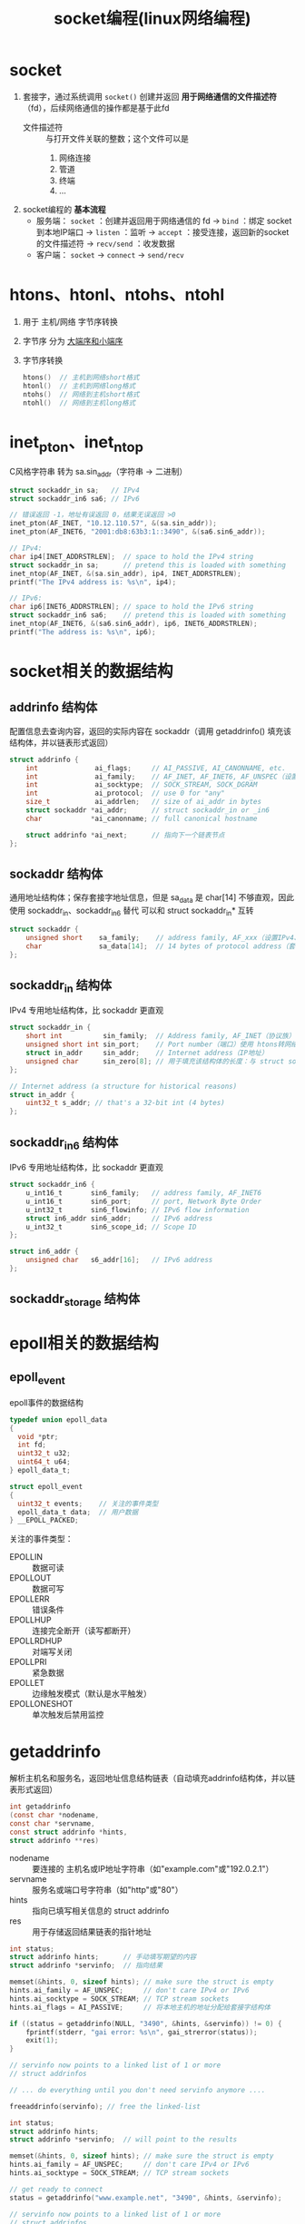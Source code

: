 :PROPERTIES:
:ID:       5c1b500f-331f-4f72-acb0-a14120c1fc0a
:END:
#+title: socket编程(linux网络编程)
#+filetags: linux network

* socket
1. 套接字，通过系统调用 =socket()= 创建并返回 *用于网络通信的文件描述符* （fd），后续网络通信的操作都是基于此fd
   - 文件描述符 :: 与打开文件关联的整数；这个文件可以是
     1) 网络连接
     2) 管道
     3) 终端
     4) ...

2. socket编程的 *基本流程*
   - 服务端： =socket= ：创建并返回用于网络通信的 fd -> =bind= ：绑定 socket 到本地IP端口 -> =listen= ：监听 -> =accept= ：接受连接，返回新的socket的文件描述符 -> =recv/send= ：收发数据
   - 客户端： =socket= -> =connect= -> =send/recv=


* htons、htonl、ntohs、ntohl
1. 用于 主机/网络 字节序转换
2. 字节序 分为 [[id:6fd1734a-d124-4cec-b323-95c6c188c1a1][大端序和小端序]]
3. 字节序转换
   #+begin_src C
   htons()  // 主机到网络short格式
   htonl()  // 主机到网络long格式
   ntohs()  // 网络到主机short格式
   ntohl()  // 网络到主机long格式
   #+end_src


* inet_pton、inet_ntop
# p 为 print，n 为 network
C风格字符串 转为 sa.sin_addr（字符串 -> 二进制）

#+begin_src C
struct sockaddr_in sa;   // IPv4
struct sockaddr_in6 sa6; // IPv6

// 错误返回 -1，地址有误返回 0，结果无误返回 >0
inet_pton(AF_INET, "10.12.110.57", &(sa.sin_addr));
inet_pton(AF_INET6, "2001:db8:63b3:1::3490", &(sa6.sin6_addr));

// IPv4:
char ip4[INET_ADDRSTRLEN];  // space to hold the IPv4 string
struct sockaddr_in sa;      // pretend this is loaded with something
inet_ntop(AF_INET, &(sa.sin_addr), ip4, INET_ADDRSTRLEN);
printf("The IPv4 address is: %s\n", ip4);

// IPv6:
char ip6[INET6_ADDRSTRLEN]; // space to hold the IPv6 string
struct sockaddr_in6 sa6;    // pretend this is loaded with something
inet_ntop(AF_INET6, &(sa6.sin6_addr), ip6, INET6_ADDRSTRLEN);
printf("The address is: %s\n", ip6);
#+end_src


* socket相关的数据结构
** addrinfo 结构体
配置信息去查询内容，返回的实际内容在 sockaddr（调用 getaddrinfo() 填充该结构体，并以链表形式返回）
#+begin_src C
struct addrinfo {
    int              ai_flags;     // AI_PASSIVE, AI_CANONNAME, etc.
    int              ai_family;    // AF_INET, AF_INET6, AF_UNSPEC（设置IPv4、IPv6、任意）相当于是我要求返回的协议族，实际返回的协议族在 sockaddr中
    int              ai_socktype;  // SOCK_STREAM, SOCK_DGRAM
    int              ai_protocol;  // use 0 for "any"
    size_t           ai_addrlen;   // size of ai_addr in bytes
    struct sockaddr *ai_addr;      // struct sockaddr_in or _in6
    char            *ai_canonname; // full canonical hostname

    struct addrinfo *ai_next;      // 指向下一个链表节点
};
#+end_src

** sockaddr 结构体
通用地址结构体；保存套接字地址信息，但是 sa_data 是 char[14] 不够直观，因此使用 sockaddr_in、sockaddr_in6 替代
可以和 struct sockaddr_in* 互转
#+begin_src C
struct sockaddr {
    unsigned short    sa_family;    // address family, AF_xxx（设置IPv4、IPv6、任意）
    char              sa_data[14];  // 14 bytes of protocol address（套接字目标地址和端口号）
};
#+end_src

** sockaddr_in 结构体
IPv4 专用地址结构体，比 sockaddr 更直观
#+begin_src C
struct sockaddr_in {
    short int          sin_family;  // Address family, AF_INET（协议族）
    unsigned short int sin_port;    // Port number（端口）使用 htons转网络字节序
    struct in_addr     sin_addr;    // Internet address（IP地址）
    unsigned char      sin_zero[8]; // 用于填充该结构体的长度：与 struct sockaddr 一致，使用 memset() 设置全0
};

// Internet address (a structure for historical reasons)
struct in_addr {
    uint32_t s_addr; // that's a 32-bit int (4 bytes)
};
#+end_src

** sockaddr_in6 结构体
IPv6 专用地址结构体，比 sockaddr 更直观
#+begin_src C
struct sockaddr_in6 {
    u_int16_t       sin6_family;   // address family, AF_INET6
    u_int16_t       sin6_port;     // port, Network Byte Order
    u_int32_t       sin6_flowinfo; // IPv6 flow information
    struct in6_addr sin6_addr;     // IPv6 address
    u_int32_t       sin6_scope_id; // Scope ID
};

struct in6_addr {
    unsigned char   s6_addr[16];   // IPv6 address
};
#+end_src

** sockaddr_storage 结构体


* epoll相关的数据结构
** epoll_event
epoll事件的数据结构

#+begin_src C
typedef union epoll_data
{
  void *ptr;
  int fd;
  uint32_t u32;
  uint64_t u64;
} epoll_data_t;

struct epoll_event
{
  uint32_t events;    // 关注的事件类型
  epoll_data_t data;  // 用户数据
} __EPOLL_PACKED;
#+end_src

关注的事件类型：
- EPOLLIN      :: 数据可读
- EPOLLOUT     :: 数据可写
- EPOLLERR     :: 错误条件
- EPOLLHUP     :: 连接完全断开（读写都断开）
- EPOLLRDHUP   :: 对端写关闭
- EPOLLPRI     :: 紧急数据
- EPOLLET      :: 边缘触发模式（默认是水平触发）
- EPOLLONESHOT :: 单次触发后禁用监控


* getaddrinfo
解析主机名和服务名，返回地址信息结构链表（自动填充addrinfo结构体，并以链表形式返回）

#+begin_src C
int getaddrinfo
(const char *nodename,
const char *servname,
const struct addrinfo *hints,
struct addrinfo ​**​res)
#+end_src
- nodename :: 要连接的 主机名或IP地址字符串（如"example.com"或"192.0.2.1"）
- servname :: 服务名或端口号字符串（如"http"或"80"）
- hints :: 指向已填写相关信息的 struct addrinfo
- res :: 用于存储返回结果链表的指针地址

#+name: 监听主机IP地址（端口为 3490）
#+begin_src C
int status;
struct addrinfo hints;      // 手动填写期望的内容
struct addrinfo *servinfo;  // 指向结果

memset(&hints, 0, sizeof hints); // make sure the struct is empty
hints.ai_family = AF_UNSPEC;     // don't care IPv4 or IPv6
hints.ai_socktype = SOCK_STREAM; // TCP stream sockets
hints.ai_flags = AI_PASSIVE;     // 将本地主机的地址分配给套接字结构体

if ((status = getaddrinfo(NULL, "3490", &hints, &servinfo)) != 0) {
    fprintf(stderr, "gai error: %s\n", gai_strerror(status));
    exit(1);
}

// servinfo now points to a linked list of 1 or more
// struct addrinfos

// ... do everything until you don't need servinfo anymore ....

freeaddrinfo(servinfo); // free the linked-list
#+end_src

#+name: 连接到特定服务器
#+begin_src C
int status;
struct addrinfo hints;
struct addrinfo *servinfo;  // will point to the results

memset(&hints, 0, sizeof hints); // make sure the struct is empty
hints.ai_family = AF_UNSPEC;     // don't care IPv4 or IPv6
hints.ai_socktype = SOCK_STREAM; // TCP stream sockets

// get ready to connect
status = getaddrinfo("www.example.net", "3490", &hints, &servinfo);

// servinfo now points to a linked list of 1 or more
// struct addrinfos

// etc.
#+end_src


* socket
创建并返回一个用于网络通信的套接字描述符（文件描述符）

#+begin_src C
int socket
(int domain,
int type,
int protocol)
#+end_src
- domain :: 指定通信域（如AF_INET对应IPv4，AF_INET6对应IPv6）
- type :: 指定套接字类型（如SOCK_STREAM对应TCP，SOCK_DGRAM对应UDP）
- protocol :: 指定使用的协议（通常设为0表示自动选择）

#+begin_src C
int s;
struct addrinfo hints, *res;

getaddrinfo("www.example.com", "http", &hints, &res);

s = socket(res->ai_family, res->ai_socktype, res->ai_protocol);
#+end_src


* connect
连接指定服务器

#+begin_src C
int connect
(int sockfd,
struct sockaddr *serv_addr,
int addrlen)
#+end_src
- sockfd :: 已创建的套接字文件描述符
- serv_addr :: 指向目标服务器地址结构的指针（包含IP和端口）
- addrlen :: 服务器地址结构的长度（通常为sizeof(struct sockaddr)）

#+begin_src C
struct addrinfo hints, *res;
int sockfd;

// first, load up address structs with getaddrinfo():
memset(&hints, 0, sizeof hints);
hints.ai_family = AF_UNSPEC;
hints.ai_socktype = SOCK_STREAM;

getaddrinfo("www.example.com", "3490", &hints, &res);

// make a socket:
sockfd = socket(res->ai_family, res->ai_socktype, res->ai_protocol);

// connect!
connect(sockfd, res->ai_addr, res->ai_addrlen);


// 古代
int sock = socket(AF_INET, SOCK_STREAM, 0); // 创建TCP套接字
struct sockaddr_in server_addr;
server_addr.sin_family = AF_INET;
server_addr.sin_port = htons(80); // HTTP端口
inet_pton(AF_INET, "192.0.2.1", &server_addr.sin_addr); // 设置IP

connect(sock, (struct sockaddr*)&server_addr, sizeof(server_addr)); // 连接服务器
// 连接成功后可以开始发送/接收数据
close(sock); // 关闭连接
#+end_src


* bind
将套接字绑定到指定的本地地址和端口

#+begin_src C
int bind
(int sockfd,
struct sockaddr *my_addr,
int addrlen)
#+end_src
- sockfd :: 要绑定的套接字文件描述符
- my_addr :: 指向要绑定的本地地址结构体的指针
- addrlen :: 地址结构体的长度（通常为sizeof(struct sockaddr)）

#+begin_src C
struct addrinfo hints, *res;
int sockfd;

// first, load up address structs with getaddrinfo():
memset(&hints, 0, sizeof hints);
hints.ai_family = AF_UNSPEC;  // use IPv4 or IPv6, whichever
hints.ai_socktype = SOCK_STREAM;
hints.ai_flags = AI_PASSIVE;     // fill in my IP for me

getaddrinfo(NULL, "3490", &hints, &res);

// make a socket:
sockfd = socket(res->ai_family, res->ai_socktype, res->ai_protocol);

// bind it to the port we passed in to getaddrinfo():
bind(sockfd, res->ai_addr, res->ai_addrlen);


// 古代
int sock = socket(AF_INET, SOCK_STREAM, 0); // 创建TCP套接字
struct sockaddr_in addr;
memset(&addr, 0, sizeof(addr));
addr.sin_family = AF_INET;
addr.sin_port = htons(8080); // 绑定到8080端口
addr.sin_addr.s_addr = INADDR_ANY; // 绑定到所有本地接口

if (bind(sock, (struct sockaddr*)&addr, sizeof(addr)) < 0) {
perror("bind failed"); // 绑定失败处理
exit(EXIT_FAILURE);
}
// 绑定成功后可以开始监听连接
close(sock); // 关闭套接字
#+end_src


* listen
将套接字设置为监听状态，准备接受连接请求

#+begin_src C
int listen
(int sockfd,
int backlog)
#+end_src
- sockfd :: 已绑定的套接字文件描述符
- backlog :: 队列最大长度（里面存放等待处理的连接，直到 accept() 处理）

#+begin_src C
int sock = socket(AF_INET, SOCK_STREAM, 0);
struct sockaddr_in addr = {0};
addr.sin_family = AF_INET;
addr.sin_port = htons(8080);
addr.sin_addr.s_addr = INADDR_ANY;

bind(sock, (struct sockaddr*)&addr, sizeof(addr));
listen(sock, 5); // 开始监听，最多允许5个连接排队等待

// 之后可以调用accept()接受连接
close(sock);
#+end_src


* accept
接受客户端连接请求并创建新的通信套接字

#+begin_src C
int accept
(int sockfd,
struct sockaddr *addr,
socklen_t *addrlen)
#+end_src
- sockfd :: 处于监听状态（listen）的套接字描述符
- addr :: 用于存储客户端地址信息的缓冲区指针（可为NULL）
- addrlen :: 输入时为addr缓冲区大小，输出时为实际地址长度（可为NULL）

#+begin_src C
#include <string.h>
#include <sys/types.h>
#include <sys/socket.h>
#include <netdb.h>

#define MYPORT "3490"  // the port users will be connecting to
#define BACKLOG 10     // how many pending connections queue holds

int main(void)
{
    struct sockaddr_storage their_addr;
    socklen_t addr_size;
    struct addrinfo hints, *res;
    int sockfd, new_fd;

    // !! don't forget your error checking for these calls !!
    // first, load up address structs with getaddrinfo():
    memset(&hints, 0, sizeof hints);
    hints.ai_family = AF_UNSPEC;  // use IPv4 or IPv6, whichever
    hints.ai_socktype = SOCK_STREAM;
    hints.ai_flags = AI_PASSIVE;     // fill in my IP for me

    getaddrinfo(NULL, MYPORT, &hints, &res);

    // make a socket, bind it, and listen on it:
    sockfd = socket(res->ai_family, res->ai_socktype,
                                                 res->ai_protocol);
    bind(sockfd, res->ai_addr, res->ai_addrlen);
    listen(sockfd, BACKLOG);

    // now accept an incoming connection:
    addr_size = sizeof their_addr;
    new_fd = accept(sockfd, (struct sockaddr *)&their_addr, &addr_size);
    // ready to communicate on socket descriptor new_fd!
}
#+end_src


* accept4
接受一个套接字连接并可选地设置非阻塞和 close-on-exec 标志

#+begin_src C
int accept4
(int sockfd,
struct sockaddr *addr,
socklen_t *addrlen,
int flags)
#+end_src

- sockfd :: 监听中的套接字文件描述符
- addr :: 用于存储客户端地址信息的缓冲区（可为 NULL）
- addrlen :: 指向地址结构长度的指针（输入时为缓冲区大小，输出时为实际长度）
- flags :: 控制套接字行为的标志（如 SOCK_NONBLOCK、SOCK_CLOEXEC）
- 返回值 :: 新连接的文件描述符，错误时返回 -1

#+begin_src C
int connfd = accept4(sockfd, NULL, NULL, SOCK_NONBLOCK); // 接受新连接并设为非阻塞
#+end_src 


* send
通过已连接的套接字发送数据

#+begin_src C
int send
(int sockfd,
const void *msg,
int len,
int flags)
#+end_src
- sockfd :: 已建立连接的套接字描述符
- msg :: 要发送数据的缓冲区指针
- len :: 要发送数据的长度（字节数）
- flags :: 控制发送行为的标志位（通常设为0）

#+begin_src C
int sock = socket(AF_INET, SOCK_STREAM, 0);
// ...连接(connect)操作...

const char *message = "Hello Server!";
int bytes_sent = send(sock, message, strlen(message), 0); // 发送数据

if (bytes_sent < 0) {
perror("send failed");
exit(EXIT_FAILURE);
}
close(sock);
#+end_src


* recv
从已连接的套接字接收数据

#+begin_src C
int recv
(int sockfd,
void *buf,
int len,
int flags)
#+end_src
- sockfd :: 已建立连接的套接字描述符
- buf :: 用于存储接收数据的缓冲区指针
- len :: 缓冲区最大容量（字节数）
- flags :: 控制接收行为的标志位（通常设为0）

#+begin_src C
int sock = socket(AF_INET, SOCK_STREAM, 0);
// ...连接(connect)操作...

char buffer[1024];
int bytes_received = recv(sock, buffer, sizeof(buffer)-1, 0); // 接收数据

if (bytes_received < 0) {
perror("recv failed");
exit(EXIT_FAILURE);
}
buffer[bytes_received] = '\0'; // 确保字符串终止
close(sock);
#+end_src


* sendto
通过无连接套接字发送数据到指定地址

#+begin_src C
int sendto
(int sockfd,
const void *msg,
int len,
unsigned int flags,
const struct sockaddr *to,
socklen_t tolen)
#+end_src
- sockfd :: 已创建的套接字描述符（通常为SOCK_DGRAM类型）
- msg :: 要发送数据的缓冲区指针
- len :: 要发送数据的长度（字节数）
- flags :: 控制发送行为的标志位（通常设为0）
- to :: 指向目标地址结构体的指针
- tolen :: 目标地址结构体的长度

#+begin_src C
int sock = socket(AF_INET, SOCK_DGRAM, 0); // 创建UDP套接字
struct sockaddr_in dest_addr;
memset(&dest_addr, 0, sizeof(dest_addr));
dest_addr.sin_family = AF_INET;
dest_addr.sin_port = htons(12345);
inet_pton(AF_INET, "192.168.1.100", &dest_addr.sin_addr);

const char message = "Hello UDP!";
sendto(sock, message, strlen(message), 0, // 发送UDP数据包
(struct sockaddr)&dest_addr, sizeof(dest_addr));

close(sock);
#+end_src


* recvfrom
从无连接套接字接收数据并获取发送方地址

#+begin_src C
int recvfrom
(int sockfd,
void *buf,
int len,
unsigned int flags,
struct sockaddr *from,
int *fromlen)
#+end_src
- sockfd :: 已创建的套接字描述符（通常为SOCK_DGRAM类型）
- buf :: 用于存储接收数据的缓冲区指针
- len :: 缓冲区最大容量（字节数）
- flags :: 控制接收行为的标志位（通常设为0）
- from :: 用于存储发送方地址信息的缓冲区指针（可为NULL）
- fromlen :: 输入时为from缓冲区大小，输出时为实际地址长度（可为NULL）

#+begin_src C
int sock = socket(AF_INET, SOCK_DGRAM, 0); // 创建UDP套接字
struct sockaddr_in server_addr;
memset(&server_addr, 0, sizeof(server_addr));
server_addr.sin_family = AF_INET;
server_addr.sin_port = htons(12345);
server_addr.sin_addr.s_addr = INADDR_ANY;
bind(sock, (struct sockaddr*)&server_addr, sizeof(server_addr));

char buffer[1024];
struct sockaddr_in client_addr;
socklen_t addr_len = sizeof(client_addr);
int bytes_received = recvfrom(sock, buffer, sizeof(buffer), 0, // 接收UDP数据包
(struct sockaddr*)&client_addr, &addr_len);

if (bytes_received < 0) {
perror("recvfrom failed");
exit(EXIT_FAILURE);
}
buffer[bytes_received] = '\0'; // 确保字符串终止
close(sock);
#+end_src


* close
关闭文件描述符（包括套接字）并释放相关资源

#+begin_src C
int close
(int fd)
#+end_src
- fd :: 要关闭的文件描述符（可以是套接字或普通文件）

#+begin_src C
int sock = socket(AF_INET, SOCK_STREAM, 0); // 创建TCP套接字
// ...连接(connect)和通信操作...

if (close(sock) < 0) { // 关闭套接字
perror("close failed");
exit(EXIT_FAILURE);
}

int file_fd = open("example.txt", O_RDONLY);
close(file_fd); // 关闭普通文件
#+end_src


* shutdown
关闭套接字的部分或全部通信功能

#+begin_src C
int shutdown
(int sockfd,
int how)
#+end_src
- sockfd :: 要操作的套接字描述符
- how :: 关闭方式：
  + SHUT_RD (0) - 关闭接收功能
  + SHUT_WR (1) - 关闭发送功能
  + SHUT_RDWR (2) - 同时关闭接收和发送功能，同 close()

#+begin_src C
int sock = socket(AF_INET, SOCK_STREAM, 0);
// ...连接(connect)和通信操作...

shutdown(sock, SHUT_WR); // 关闭发送功能，通知对方数据发送完毕
char buffer[1024];
while(recv(sock, buffer, sizeof(buffer), 0) > 0); // 继续接收剩余数据

shutdown(sock, SHUT_RD); // 关闭接收功能
close(sock); // 完全关闭套接字
#+end_src


* getpeername
获取已连接套接字的对端（远程）地址信息

#+begin_src C
int getpeername
(int sockfd,
struct sockaddr *addr,
int *addrlen)
#+end_src
- sockfd :: 已建立连接的套接字描述符
- addr :: 用于存储对端地址信息的缓冲区指针
- addrlen :: 输入时为addr缓冲区大小，输出时为实际地址长度

#+begin_src C
int sock = socket(AF_INET, SOCK_STREAM, 0);
// ...连接(connect)操作...

struct sockaddr_in peer_addr;
socklen_t addr_len = sizeof(peer_addr);
if (getpeername(sock, (struct sockaddr*)&peer_addr, &addr_len) == 0) {
char ip[INET_ADDRSTRLEN];
inet_ntop(AF_INET, &peer_addr.sin_addr, ip, sizeof(ip));
printf("Connected to %s:%d\n", ip, ntohs(peer_addr.sin_port));
}
close(sock);
#+end_src


* gethostname
获取本地主机的标准主机名

#+begin_src C
int gethostname
(char *hostname,
size_t size)
#+end_src
- hostname :: 用于存储主机名的字符缓冲区指针
- size :: 缓冲区的大小（字节数）

#+begin_src C
char hostname[256];
if (gethostname(hostname, sizeof(hostname)) == 0) {
printf("Local hostname: %s\n", hostname); // 输出如"Local hostname: mycomputer"
} else {
perror("gethostname failed");
}
#+end_src


* fcntl
控制文件描述符的属性（包括套接字）

#+begin_src C
int fcntl
(int fd,
int cmd,
... /* arg */ )
#+end_src
- fd :: 要操作的文件描述符
- cmd :: 控制命令（如F_GETFL获取状态标志，F_SETFL设置状态标志）
- arg :: 可选参数，取决于cmd（如设置非阻塞模式时传O_NONBLOCK）

#+begin_src C
int sock = socket(AF_INET, SOCK_STREAM, 0);

// 获取当前文件状态标志
int flags = fcntl(sock, F_GETFL, 0);

// 设置为非阻塞模式
fcntl(sock, F_SETFL, flags | O_NONBLOCK);

// 检查是否设置成功
if (fcntl(sock, F_GETFL, 0) & O_NONBLOCK) {
printf("Socket is now non-blocking\n");
}
close(sock);
#+end_src


* setsockopt
设置套接字选项

#+begin_src C
int setsockopt
(int sockfd,
int level,
int optname,
const void *optval,
socklen_t optlen)
#+end_src
- sockfd :: 要设置的套接字描述符
- level :: 选项级别（如SOL_SOCKET表示通用套接字选项）
- optname :: 选项名称（如SO_REUSEADDR表示地址重用）
- optval :: 指向选项值的指针
- optlen :: 选项值的长度

#+begin_src C
int sock = socket(AF_INET, SOCK_STREAM, 0);

// 设置地址重用选项
int enable = 1;
setsockopt(sock, SOL_SOCKET, SO_REUSEADDR, &enable, sizeof(enable));

// 设置接收超时为5秒
struct timeval timeout;
timeout.tv_sec = 5;
timeout.tv_usec = 0;
setsockopt(sock, SOL_SOCKET, SO_RCVTIMEO, &timeout, sizeof(timeout));

close(sock);
#+end_src


* epoll_create
创建epoll实例并返回文件描述符

#+begin_src C
int epoll_create
(int size)
#+end_src
- size :: 内核事件表的初始大小（Linux 2.6.8后忽略此参数，但必须大于0）

#+begin_src C
int epfd = epoll_create(1); // 创建epoll实例
if (epfd == -1) {
perror("epoll_create failed");
exit(EXIT_FAILURE);
}

// 可在此添加epoll_ctl操作管理监控的文件描述符
close(epfd); // 关闭epoll实例
#+end_src


* epoll_ctl
控制epoll实例中的文件描述符监控事件

#+begin_src C
int epoll_ctl
(int epfd,
int op,
int fd,
struct epoll_event *event)
#+end_src
- epfd :: epoll实例的文件描述符
- op :: 操作类型：
  + EPOLL_CTL_ADD（添加监控）
  + EPOLL_CTL_MOD（修改监控）
  + EPOLL_CTL_DEL（删除监控）

- fd :: 要操作的目标文件描述符
- event :: 指向epoll_event结构体的指针（定义监控事件）

#+begin_src C
int epfd = epoll_create(1);
int sock = socket(AF_INET, SOCK_STREAM, 0);

struct epoll_event ev;
ev.events = EPOLLIN | EPOLLET; // 监控可读事件，边缘触发模式
ev.data.fd = sock;

epoll_ctl(epfd, EPOLL_CTL_ADD, sock, &ev); // 添加socket到epoll监控

// ...后续可通过epoll_wait获取事件通知...
close(sock);
close(epfd);
#+end_src


* epoll_wait
等待epoll实例中的文件描述符事件触发

#+begin_src C
int epoll_wait
(int epfd,
struct epoll_event *events,
int maxevents,
int timeout)
#+end_src
- epfd :: epoll 实例的文件描述符
- events :: 用于存储就绪事件的数组
- maxevents :: 最多监听的事件数量
- timeout :: 超时时间（毫秒，-1 表示阻塞等待）
- 返回值 :: 就绪事件的数量（超时返回 0，出错返回 -1）

#+begin_src C
int n = epoll_wait(epfd, events, 10, 1000); // 等待最多 10 个事件，超时 1 秒
#+end_src

